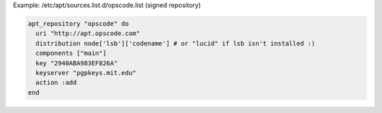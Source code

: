 .. This is an included how-to. 

Example: /etc/apt/sources.list.d/opscode.list (signed repository)

.. code-block:: ruby

   apt_repository "opscode" do
     uri "http://apt.opscode.com"
     distribution node['lsb']['codename'] # or "lucid" if lsb isn't installed :)
     components ["main"]
     key "2940ABA983EF826A"
     keyserver "pgpkeys.mit.edu"
     action :add
   end
